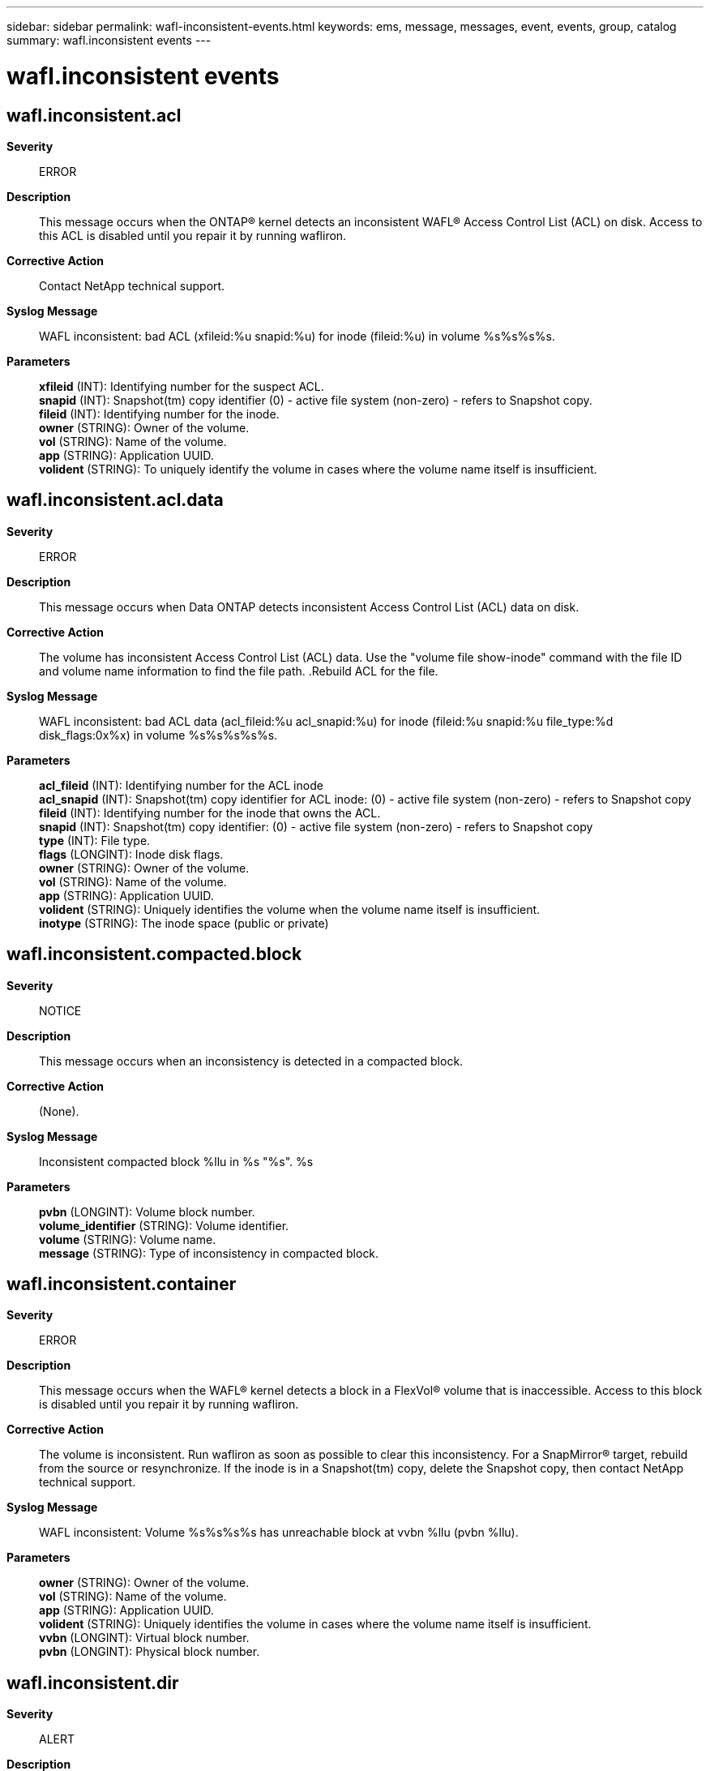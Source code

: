 ---
sidebar: sidebar
permalink: wafl-inconsistent-events.html
keywords: ems, message, messages, event, events, group, catalog
summary: wafl.inconsistent events
---

= wafl.inconsistent events
:toclevels: 1
:hardbreaks:
:nofooter:
:icons: font
:linkattrs:
:imagesdir: ./media/

== wafl.inconsistent.acl
*Severity*::
ERROR
*Description*::
This message occurs when the ONTAP(R) kernel detects an inconsistent WAFL(R) Access Control List (ACL) on disk. Access to this ACL is disabled until you repair it by running wafliron.
*Corrective Action*::
Contact NetApp technical support.
*Syslog Message*::
WAFL inconsistent: bad ACL (xfileid:%u snapid:%u) for inode (fileid:%u) in volume %s%s%s%s.
*Parameters*::
*xfileid* (INT): Identifying number for the suspect ACL.
*snapid* (INT): Snapshot(tm) copy identifier (0) - active file system (non-zero) - refers to Snapshot copy.
*fileid* (INT): Identifying number for the inode.
*owner* (STRING): Owner of the volume.
*vol* (STRING): Name of the volume.
*app* (STRING): Application UUID.
*volident* (STRING): To uniquely identify the volume in cases where the volume name itself is insufficient.

== wafl.inconsistent.acl.data
*Severity*::
ERROR
*Description*::
This message occurs when Data ONTAP detects inconsistent Access Control List (ACL) data on disk.
*Corrective Action*::
The volume has inconsistent Access Control List (ACL) data. Use the "volume file show-inode" command with the file ID and volume name information to find the file path. .Rebuild ACL for the file.
*Syslog Message*::
WAFL inconsistent: bad ACL data (acl_fileid:%u acl_snapid:%u) for inode (fileid:%u snapid:%u file_type:%d disk_flags:0x%x) in volume %s%s%s%s%s.
*Parameters*::
*acl_fileid* (INT): Identifying number for the ACL inode
*acl_snapid* (INT): Snapshot(tm) copy identifier for ACL inode: (0) - active file system (non-zero) - refers to Snapshot copy
*fileid* (INT): Identifying number for the inode that owns the ACL.
*snapid* (INT): Snapshot(tm) copy identifier: (0) - active file system (non-zero) - refers to Snapshot copy
*type* (INT): File type.
*flags* (LONGINT): Inode disk flags.
*owner* (STRING): Owner of the volume.
*vol* (STRING): Name of the volume.
*app* (STRING): Application UUID.
*volident* (STRING): Uniquely identifies the volume when the volume name itself is insufficient.
*inotype* (STRING): The inode space (public or private)

== wafl.inconsistent.compacted.block
*Severity*::
NOTICE
*Description*::
This message occurs when an inconsistency is detected in a compacted block.
*Corrective Action*::
(None).
*Syslog Message*::
Inconsistent compacted block %llu in %s "%s". %s
*Parameters*::
*pvbn* (LONGINT): Volume block number.
*volume_identifier* (STRING): Volume identifier.
*volume* (STRING): Volume name.
*message* (STRING): Type of inconsistency in compacted block.

== wafl.inconsistent.container
*Severity*::
ERROR
*Description*::
This message occurs when the WAFL(R) kernel detects a block in a FlexVol(R) volume that is inaccessible. Access to this block is disabled until you repair it by running wafliron.
*Corrective Action*::
The volume is inconsistent. Run wafliron as soon as possible to clear this inconsistency. For a SnapMirror(R) target, rebuild from the source or resynchronize. If the inode is in a Snapshot(tm) copy, delete the Snapshot copy, then contact NetApp technical support.
*Syslog Message*::
WAFL inconsistent: Volume %s%s%s%s has unreachable block at vvbn %llu (pvbn %llu).
*Parameters*::
*owner* (STRING): Owner of the volume.
*vol* (STRING): Name of the volume.
*app* (STRING): Application UUID.
*volident* (STRING): Uniquely identifies the volume in cases where the volume name itself is insufficient.
*vvbn* (LONGINT): Virtual block number.
*pvbn* (LONGINT): Physical block number.

== wafl.inconsistent.dir
*Severity*::
ALERT
*Description*::
This event occurs when the WAFL(R) kernel detects an inconsistent directory on disk. Access to this directory is disabled until you repair it by running wafliron.
*Corrective Action*::
The volume is inconsistent. Run wafliron as soon as possible to clear this inconsistency; for a snapmirror target, rebuild from source or resync or if inode is in a snapshot, delete the snapshot. Then contact NetApp technical support.
*Syslog Message*::
WAFL inconsistent: %s: bad directory ( %s fileid:%u, snapid: %u, type:%u, size:%u) in volume %s%s%s%s.
*Parameters*::
*func* (STRING): The internal function name
*ino_type* (STRING): The inode type
*fileid* (INT): The identifying number for the suspect inode
*snapid* (INT): Snapshot identifier (0) - active file system (non-zero) - refers to snapshot
*type* (INT): The type of inode that's supposed to be a directory of some type
*size* (INT): The possibly corrupt size of the suspect inode.
*owner* (STRING): The owner of the volume
*vol* (STRING): The name of the volume
*app* (STRING): Application UUID.
*volident* (STRING): To uniquely identify the volume in cases where volume name itself is insufficient.

== wafl.inconsistent.dirent
*Severity*::
EMERGENCY
*Description*::
This event occurs when an inconsistent directory entry has been detected. Access to this directory entry is disabled.
*Corrective Action*::
If this error condition occurs, contact NetApp technical support for further assistance.
*Syslog Message*::
WAFL inconsistent: %s: bad entry {x%x %d snapid: %d %d %d} <%.*s> in %s directory {x%x %d snapid: %d %d %d} in volume %s%s%s%s.
*Parameters*::
*func* (STRING): The internal function name
*fh0* (INT): fh[0]
*fh1* (INT): fh[1] - snapid (0) - active file system (non-zero) - refers to snapshot
*fh2* (INT): fh[2]
*fh3* (INT): fh[3]
*fh4* (INT): fh[4]
*name* (STRINGARRAY): The name of the directory entry
*ino_type* (STRING): The inode type
*dfh0* (INT): dfh[0]
*dfh1* (INT): dfh[1] - snapid in filehandle (0) - active file system (non-zero) - refers to snapshot
*dfh2* (INT): dfh[2]
*dfh3* (INT): dfh[3]
*dfh4* (INT): dfh[4]
*owner* (STRING): The owner of the volume
*vol* (STRING): The name of the volume
*app* (STRING): Application UUID.
*volident* (STRING): To uniquely identify the volume in cases where volume name itself is insufficient.

== wafl.inconsistent.ino
*Severity*::
ERROR
*Description*::
This message occurs when the ONTAP(R) kernel detects an inconsistent inode on disk. Access to this inode is disabled until you repair it by running wafliron.
*Corrective Action*::
Contact NetApp technical support.
*Syslog Message*::
WAFL inconsistent: %s: bad inode (%s fileid: %u snapid: %u) in volume %s%s%s%s.
*Parameters*::
*func* (STRING): Internal function name.
*ino_type* (STRING): Inode type.
*fileid* (INT): Identifying number for the suspect inode.
*snapid* (INT): Snapshot(tm) copy identifier (0) - active file system (non-zero) - refers to Snapshot copy.
*owner* (STRING): Owner of the volume.
*vol* (STRING): Name of the volume.
*app* (STRING): Application UUID.
*volident* (STRING): Uniquely identifies the volume when the volume name itself is insufficient.

== wafl.inconsistent.ino.tid
*Severity*::
ERROR
*Description*::
This message occurs when the WAFL(R) kernel detects an inconsistent inode on a disk with a bad qtree ID.
*Corrective Action*::
Use the "volume file show-inode" command with the file ID and volume name information to find the file path. The volume is inconsistent. Run wafliron as soon as possible to clear this inconsistency. For a SnapMirror target, rebuild from the source or resynchronize. If the inode is in a Snapshot copy, delete the Snapshot copy. Then contact technical support.
*Syslog Message*::
WAFL inconsistent: bad qtree ID in inode (fileid:%u snapid:%u) in volume %s%s. Turning quotas off on the volume.
*Parameters*::
*fileid* (INT): Identifying number for the suspect inode
*snapid* (INT): Snapshot(tm) copy identifier (0) - active file system (non-zero) - refers to Snapshot copy
*owner* (STRING): Owner of the volume
*vol* (STRING): Name of the volume

== wafl.inconsistent.snapshot
*Severity*::
ERROR
*Description*::
This event occurs when the WAFL kernel discovers that a snapshot has either an invalid inofile, fsinfo, or snapmap file, or the snapshot vbn stored is invalid.
*Corrective Action*::
Delete the snapshot. For a snapmirror target, rebuild from source or resync.
*Syslog Message*::
WAFL inconsistent: deleting bad snapshot in volume %s%s%s%s, snapid %d, reason: %s
*Parameters*::
*owner* (STRING): The owner of the volume
*vol* (STRING): The name of the volume
*app* (STRING): Application UUID.
*volident* (STRING): To uniquely identify the volume in cases where volume name itself is insufficient.
*snapid* (INT): The snapshot identifier
*reason* (STRING): The reason the snapshot is bad

== wafl.inconsistent.stream
*Severity*::
ERROR
*Description*::
This event occurs when the WAFL(R) kernel detects an inconsistent stream information on disk. Access to the stream is disabled until you repair it by running wafliron.
*Corrective Action*::
Use the "volume file show-inode" command with the file ID and volume name information to find the file path. The volume is inconsistent. Run wafliron as soon as possible to clear this inconsistency; for a snapmirror target, rebuild from source or resync or if the inode is in a snapshot, delete the snapshot. Then contact NetApp technical support.
*Syslog Message*::
WAFL inconsistent: bad stream (sfileid:%u snapid: %u) for inode (fileid:%u) in volume %s%s%s%s.
*Parameters*::
*sfileid* (INT): The identifying number for the suspect stream
*snapid* (INT): Snapshot identifier (0) - active file system (non-zero) - refers to snapshot
*fileid* (INT): The identifying number for the inode
*owner* (STRING): The owner of the volume
*vol* (STRING): The name of the volume
*app* (STRING): Application UUID.
*volident* (STRING): To uniquely identify the volume in cases where volume name itself is insufficient.

== wafl.inconsistent.threshold.reached
*Severity*::
EMERGENCY
*Description*::
This event occurs when the number of inconsistencies the WAFL(R) kernel detected and avoided reached the threshold.
*Corrective Action*::
The volume is inconsistent. Run wafliron as soon as possible to clear this inconsistency; for a snapmirror target, rebuild from source or resync or if the inode is in a snapshot, delete the snapshot. Then contact NetApp technical support.
*Syslog Message*::
WAFL inconsistent: The threshold for number of %s inconsistencies was reached. Volume %s %s%s%s%s will be taken offline. Contact NetApp technical support.
*Parameters*::
*reason* (STRING): Reason : snapshot/inode/block
*type* (STRING): The container type (volume / aggregate)
*owner* (STRING): The volume owner
*vol* (STRING): The volume name
*app* (STRING): Application UUID.
*volident* (STRING): To uniquely identify the volume in cases where volume name itself is insufficient.
*vendor* (STRING): The vendor name

== wafl.inconsistent.vol
*Severity*::
ERROR
*Description*::
This event occurs when the WAFL(R) kernel discovers an inconsistent volume.
*Corrective Action*::
The volume is inconsistent. Run wafliron as soon as possible to clear this inconsistency; For a SnapMirror(R) target, rebuild from source or resynchronize. If the inode is in a Snapshot copy, delete the Snapshot copy. Then contact NetApp technical support.
*Syslog Message*::
WAFL inconsistent: %s %s%s%s%s is inconsistent. Note: Any new Snapshot copies might contain this inconsistency.
*Parameters*::
*type* (STRING): The container type (volume / aggregate)
*owner* (STRING): The volume owner
*vol* (STRING): The volume name
*app* (STRING): Application UUID.
*volident* (STRING): To uniquely identify the volume in cases where volume name itself is insufficient.
*vendor* (STRING): The vendor

== wafl.inconsistent.vol.nomnt
*Severity*::
ERROR
*Description*::
This message occurs when the ONTAP(R) kernel discovers an inconsistent volume and determines that the volume should not be mounted.
*Corrective Action*::
Contact NetApp technical support.
*Syslog Message*::
%s %s%s is not mounted.
*Parameters*::
*type* (STRING): Container type (volume or aggregate).
*owner* (STRING): Volume owner.
*vol* (STRING): Volume name.
